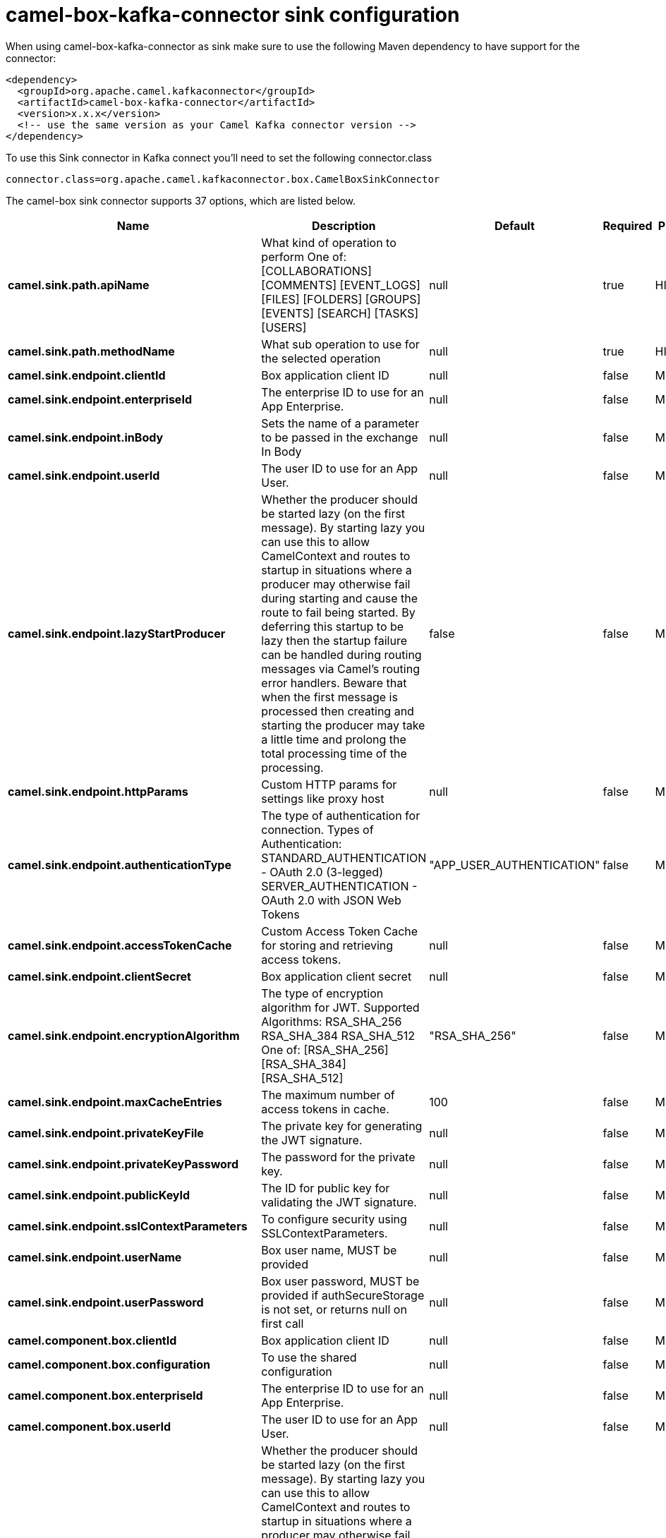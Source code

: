 // kafka-connector options: START
[[camel-box-kafka-connector-sink]]
= camel-box-kafka-connector sink configuration

When using camel-box-kafka-connector as sink make sure to use the following Maven dependency to have support for the connector:

[source,xml]
----
<dependency>
  <groupId>org.apache.camel.kafkaconnector</groupId>
  <artifactId>camel-box-kafka-connector</artifactId>
  <version>x.x.x</version>
  <!-- use the same version as your Camel Kafka connector version -->
</dependency>
----

To use this Sink connector in Kafka connect you'll need to set the following connector.class

[source,java]
----
connector.class=org.apache.camel.kafkaconnector.box.CamelBoxSinkConnector
----


The camel-box sink connector supports 37 options, which are listed below.



[width="100%",cols="2,5,^1,1,1",options="header"]
|===
| Name | Description | Default | Required | Priority
| *camel.sink.path.apiName* | What kind of operation to perform One of: [COLLABORATIONS] [COMMENTS] [EVENT_LOGS] [FILES] [FOLDERS] [GROUPS] [EVENTS] [SEARCH] [TASKS] [USERS] | null | true | HIGH
| *camel.sink.path.methodName* | What sub operation to use for the selected operation | null | true | HIGH
| *camel.sink.endpoint.clientId* | Box application client ID | null | false | MEDIUM
| *camel.sink.endpoint.enterpriseId* | The enterprise ID to use for an App Enterprise. | null | false | MEDIUM
| *camel.sink.endpoint.inBody* | Sets the name of a parameter to be passed in the exchange In Body | null | false | MEDIUM
| *camel.sink.endpoint.userId* | The user ID to use for an App User. | null | false | MEDIUM
| *camel.sink.endpoint.lazyStartProducer* | Whether the producer should be started lazy (on the first message). By starting lazy you can use this to allow CamelContext and routes to startup in situations where a producer may otherwise fail during starting and cause the route to fail being started. By deferring this startup to be lazy then the startup failure can be handled during routing messages via Camel's routing error handlers. Beware that when the first message is processed then creating and starting the producer may take a little time and prolong the total processing time of the processing. | false | false | MEDIUM
| *camel.sink.endpoint.httpParams* | Custom HTTP params for settings like proxy host | null | false | MEDIUM
| *camel.sink.endpoint.authenticationType* | The type of authentication for connection. Types of Authentication: STANDARD_AUTHENTICATION - OAuth 2.0 (3-legged) SERVER_AUTHENTICATION - OAuth 2.0 with JSON Web Tokens | "APP_USER_AUTHENTICATION" | false | MEDIUM
| *camel.sink.endpoint.accessTokenCache* | Custom Access Token Cache for storing and retrieving access tokens. | null | false | MEDIUM
| *camel.sink.endpoint.clientSecret* | Box application client secret | null | false | MEDIUM
| *camel.sink.endpoint.encryptionAlgorithm* | The type of encryption algorithm for JWT. Supported Algorithms: RSA_SHA_256 RSA_SHA_384 RSA_SHA_512 One of: [RSA_SHA_256] [RSA_SHA_384] [RSA_SHA_512] | "RSA_SHA_256" | false | MEDIUM
| *camel.sink.endpoint.maxCacheEntries* | The maximum number of access tokens in cache. | 100 | false | MEDIUM
| *camel.sink.endpoint.privateKeyFile* | The private key for generating the JWT signature. | null | false | MEDIUM
| *camel.sink.endpoint.privateKeyPassword* | The password for the private key. | null | false | MEDIUM
| *camel.sink.endpoint.publicKeyId* | The ID for public key for validating the JWT signature. | null | false | MEDIUM
| *camel.sink.endpoint.sslContextParameters* | To configure security using SSLContextParameters. | null | false | MEDIUM
| *camel.sink.endpoint.userName* | Box user name, MUST be provided | null | false | MEDIUM
| *camel.sink.endpoint.userPassword* | Box user password, MUST be provided if authSecureStorage is not set, or returns null on first call | null | false | MEDIUM
| *camel.component.box.clientId* | Box application client ID | null | false | MEDIUM
| *camel.component.box.configuration* | To use the shared configuration | null | false | MEDIUM
| *camel.component.box.enterpriseId* | The enterprise ID to use for an App Enterprise. | null | false | MEDIUM
| *camel.component.box.userId* | The user ID to use for an App User. | null | false | MEDIUM
| *camel.component.box.lazyStartProducer* | Whether the producer should be started lazy (on the first message). By starting lazy you can use this to allow CamelContext and routes to startup in situations where a producer may otherwise fail during starting and cause the route to fail being started. By deferring this startup to be lazy then the startup failure can be handled during routing messages via Camel's routing error handlers. Beware that when the first message is processed then creating and starting the producer may take a little time and prolong the total processing time of the processing. | false | false | MEDIUM
| *camel.component.box.autowiredEnabled* | Whether autowiring is enabled. This is used for automatic autowiring options (the option must be marked as autowired) by looking up in the registry to find if there is a single instance of matching type, which then gets configured on the component. This can be used for automatic configuring JDBC data sources, JMS connection factories, AWS Clients, etc. | true | false | MEDIUM
| *camel.component.box.httpParams* | Custom HTTP params for settings like proxy host | null | false | MEDIUM
| *camel.component.box.authenticationType* | The type of authentication for connection. Types of Authentication: STANDARD_AUTHENTICATION - OAuth 2.0 (3-legged) SERVER_AUTHENTICATION - OAuth 2.0 with JSON Web Tokens | "APP_USER_AUTHENTICATION" | false | MEDIUM
| *camel.component.box.accessTokenCache* | Custom Access Token Cache for storing and retrieving access tokens. | null | false | MEDIUM
| *camel.component.box.clientSecret* | Box application client secret | null | false | MEDIUM
| *camel.component.box.encryptionAlgorithm* | The type of encryption algorithm for JWT. Supported Algorithms: RSA_SHA_256 RSA_SHA_384 RSA_SHA_512 One of: [RSA_SHA_256] [RSA_SHA_384] [RSA_SHA_512] | "RSA_SHA_256" | false | MEDIUM
| *camel.component.box.maxCacheEntries* | The maximum number of access tokens in cache. | 100 | false | MEDIUM
| *camel.component.box.privateKeyFile* | The private key for generating the JWT signature. | null | false | MEDIUM
| *camel.component.box.privateKeyPassword* | The password for the private key. | null | false | MEDIUM
| *camel.component.box.publicKeyId* | The ID for public key for validating the JWT signature. | null | false | MEDIUM
| *camel.component.box.sslContextParameters* | To configure security using SSLContextParameters. | null | false | MEDIUM
| *camel.component.box.userName* | Box user name, MUST be provided | null | false | MEDIUM
| *camel.component.box.userPassword* | Box user password, MUST be provided if authSecureStorage is not set, or returns null on first call | null | false | MEDIUM
|===



The camel-box sink connector has no converters out of the box.





The camel-box sink connector has no transforms out of the box.





The camel-box sink connector has no aggregation strategies out of the box.
// kafka-connector options: END
